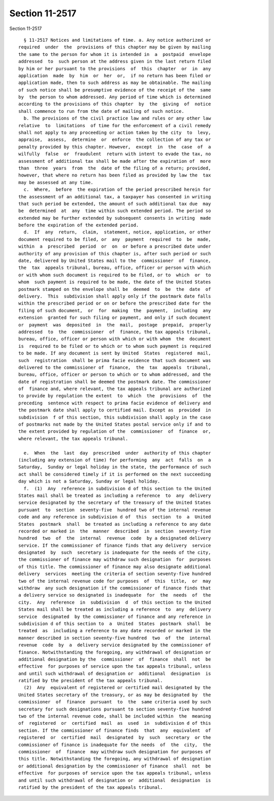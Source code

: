 Section 11-2517
===============

Section 11-2517 ::    
        
     
        § 11-2517 Notices and limitations of time. a. Any notice authorized or
      required  under  the  provisions of this chapter may be given by mailing
      the same to the person for whom it is intended in  a  postpaid  envelope
      addressed  to  such person at the address given in the last return filed
      by him or her pursuant to the provisions  of  this  chapter  or  in  any
      application  made  by  him  or  her  or,  if no return has been filed or
      application made, then to such address as may be obtainable. The mailing
      of such notice shall be presumptive evidence of the receipt of the  same
      by  the person to whom addressed. Any period of time which is determined
      according to the provisions of this chapter  by  the  giving  of  notice
      shall commence to run from the date of mailing of such notice.
        b. The provisions of the civil practice law and rules or any other law
      relative  to  limitations  of time for the enforcement of a civil remedy
      shall not apply to any proceeding or action taken by the city  to  levy,
      appraise,  assess,  determine  or  enforce  the collection of any tax or
      penalty provided by this chapter. However,  except  in  the  case  of  a
      wilfully  false  or  fraudulent  return with intent to evade the tax, no
      assessment of additional tax shall be made after the expiration of  more
      than  three  years  from  the  date of the filing of a return; provided,
      however, that where no return has been filed as provided by law the  tax
      may be assessed at any time.
        c.  Where,  before  the expiration of the period prescribed herein for
      the assessment of an additional tax, a taxpayer has consented in writing
      that such period be extended, the amount of such additional tax due  may
      be  determined  at  any  time within such extended period. The period so
      extended may be further extended by subsequent consents in writing  made
      before the expiration of the extended period.
        d.  If  any  return,  claim,  statement, notice, application, or other
      document required to be filed, or  any  payment  required  to  be  made,
      within  a  prescribed  period  or  on  or before a prescribed date under
      authority of any provision of this chapter is, after such period or such
      date, delivered by United States mail to the  commissioner  of  finance,
      the  tax  appeals tribunal, bureau, office, officer or person with which
      or with whom such document is required to be filed, or to  which  or  to
      whom  such payment is required to be made, the date of the United States
      postmark stamped on the envelope shall be  deemed  to  be  the  date  of
      delivery.  This  subdivision shall apply only if the postmark date falls
      within the prescribed period or on or before the prescribed date for the
      filing of such document,  or  for  making  the  payment,  including  any
      extension  granted for such filing or payment, and only if such document
      or  payment  was  deposited  in  the  mail,  postage  prepaid,  properly
      addressed  to  the  commissioner  of  finance, the tax appeals tribunal,
      bureau, office, officer or person with which or with whom  the  document
      is  required to be filed or to which or to whom such payment is required
      to be made. If any document is sent by United  States  registered  mail,
      such  registration  shall be prima facie evidence that such document was
      delivered to the commissioner of  finance,  the  tax  appeals  tribunal,
      bureau, office, officer or person to which or to whom addressed, and the
      date of registration shall be deemed the postmark date. The commissioner
      of  finance and, where relevant, the tax appeals tribunal are authorized
      to provide by regulation the extent  to  which  the  provisions  of  the
      preceding  sentence with respect to prima facie evidence of delivery and
      the postmark date shall apply to certified mail. Except as  provided  in
      subdivision  f of this section, this subdivision shall apply in the case
      of postmarks not made by the United States postal service only if and to
      the extent provided by regulation of the  commissioner  of  finance  or,
      where relevant, the tax appeals tribunal.
    
        e.  When  the  last  day  prescribed  under  authority of this chapter
      (including any extension of time) for performing  any  act  falls  on  a
      Saturday,  Sunday or legal holiday in the state, the performance of such
      act shall be considered timely if it is performed on the next succeeding
      day which is not a Saturday, Sunday or legal holiday.
        f.  (1)  Any  reference in subdivision d of this section to the United
      States mail shall be treated as including a reference  to  any  delivery
      service designated by the secretary of the treasury of the United States
      pursuant  to  section  seventy-five  hundred two of the internal revenue
      code and any reference in subdivision d of  this  section  to  a  United
      States  postmark  shall  be treated as including a reference to any date
      recorded or marked in  the  manner  described  in  section  seventy-five
      hundred  two  of  the  internal  revenue  code  by a designated delivery
      service. If the commissioner of finance finds that any delivery  service
      designated  by  such  secretary is inadequate for the needs of the city,
      the commissioner of finance may withdraw such designation  for  purposes
      of this title. The commissioner of finance may also designate additional
      delivery  services  meeting the criteria of section seventy-five hundred
      two of the internal revenue code for purposes  of  this  title,  or  may
      withdraw  any such designation if the commissioner of finance finds that
      a delivery service so designated is inadequate  for  the  needs  of  the
      city.  Any  reference  in  subdivision  d  of this section to the United
      States mail shall be treated as including a reference  to  any  delivery
      service  designated  by the commissioner of finance and any reference in
      subdivision d of this section to  a  United  States  postmark  shall  be
      treated  as  including a reference to any date recorded or marked in the
      manner described in section seventy-five hundred  two  of  the  internal
      revenue  code  by  a  delivery service designated by the commissioner of
      finance. Notwithstanding the foregoing, any withdrawal of designation or
      additional designation by the  commissioner  of  finance  shall  not  be
      effective  for purposes of service upon the tax appeals tribunal, unless
      and until such withdrawal of designation or  additional  designation  is
      ratified by the president of the tax appeals tribunal.
        (2)  Any  equivalent of registered or certified mail designated by the
      United States secretary of the treasury, or as may be designated by  the
      commissioner  of  finance  pursuant  to  the  same criteria used by such
      secretary for such designations pursuant to section seventy-five hundred
      two of the internal revenue code, shall be included within  the  meaning
      of  registered  or  certified  mail  as  used  in  subdivision d of this
      section. If the commissioner of finance finds  that  any  equivalent  of
      registered  or  certified  mail  designated  by  such  secretary  or the
      commissioner of finance is inadequate for the needs  of  the  city,  the
      commissioner  of  finance  may withdraw such designation for purposes of
      this title. Notwithstanding the foregoing, any withdrawal of designation
      or additional designation by the commissioner of finance  shall  not  be
      effective  for purposes of service upon the tax appeals tribunal, unless
      and until such withdrawal of designation or  additional  designation  is
      ratified by the president of the tax appeals tribunal.
    
    
    
    
    
    
    